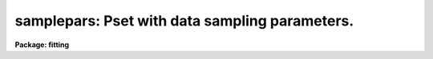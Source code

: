 .. _samplepars:

samplepars: Pset with data sampling parameters.
===============================================

**Package: fitting**

.. raw:: html

  <section id="s_usage">
  <h3>Usage</h3>
  <p>
  samplepars
  </p>
  </section>
  <section id="s_description">
  <h3>Description</h3>
  <p>
  The points to be fit are determined by selecting a sample of data
  specified by the parameter 'sample' and taking either the average or
  median of the number of points specified by the parameter 'naverage'. 
  The type of averaging is selected by the sign of the parameter and the
  number of points is selected by the absolute value of the parameter. 
  </p>
  <p>
  If 'niterate' is greater than zero the sigma of the residuals between the
  fitted points and the fitted function is computed and those points whose
  residuals are less than LOW_REJECT * sigma or HIGH_REJECT * sigma value
  are excluded from the fit.  Points within a distance of 'grow' pixels of a
  rejected pixel are also excluded from the fit.  The function is then
  refit without the rejected points.  The rejection can be iterated the
  number of times specified by the parameter 'niterate'.  Note a rejection
  value of zero is the same as no rejection. 
  </p>
  </section>
  <section id="s_parameters">
  <h3>Parameters</h3>
  <dl>
  <dt><b>(axis = 1) [integer, min=1, max=INDEF]</b></dt>
  <!-- Sec='PARAMETERS' Level=0 Label='' Line='(axis = 1) [integer, min=1, max=INDEF]' -->
  <dd>Axis onto which to project  if fitting an image section of more than one 
  dimension. It is relative to the full image, and not to the particular
  section being fitted. For instance, when fitting the section
  data[100:*:*], 'axis' can have either a value of 2 or 3. Notice that
  redundant section constructs such as dev$pix[256:256,*] will not work.
  </dd>
  </dl>
  <dl>
  <dt><b>(sample = *) [string]</b></dt>
  <!-- Sec='PARAMETERS' Level=0 Label='' Line='(sample = *) [string]' -->
  <dd>Sample points to use in fit. The default (*) is to set the sample to the 
  full data range. Sub-ranges may be specified by two real numbers 
  separated by a colon. Any number of sub-ranges are allowed, separated by 
  commas or spaces. The numbers must be in the same units as the X-axis.
  </dd>
  </dl>
  <dl>
  <dt><b>(naverage = 1) [integer]</b></dt>
  <!-- Sec='PARAMETERS' Level=0 Label='' Line='(naverage = 1) [integer]' -->
  <dd>Number of points to be used in sample averaging.
  </dd>
  </dl>
  <dl>
  <dt><b>(low_reject = 0.) [real, min=0., max=INDEF]</b></dt>
  <!-- Sec='PARAMETERS' Level=0 Label='' Line='(low_reject = 0.) [real, min=0., max=INDEF]' -->
  <dd>Lower threshold (in sigma) of the fit.  Values below this level will be 
  rejected. 
  </dd>
  </dl>
  <dl>
  <dt><b>(high_reject = 0.) [real, min=0., max=INDEF]</b></dt>
  <!-- Sec='PARAMETERS' Level=0 Label='' Line='(high_reject = 0.) [real, min=0., max=INDEF]' -->
  <dd>Upper threshold (in sigma) of the fit.  Values above this level will be 
  rejected. 
  </dd>
  </dl>
  <dl>
  <dt><b>(niterate = 1) [integer, min=0, max=INDEF]</b></dt>
  <!-- Sec='PARAMETERS' Level=0 Label='' Line='(niterate = 1) [integer, min=0, max=INDEF]' -->
  <dd>Number of rejection iterations.
  </dd>
  </dl>
  <dl>
  <dt><b>(grow = 0.) [real, min=0., max=INDEF]</b></dt>
  <!-- Sec='PARAMETERS' Level=0 Label='' Line='(grow = 0.) [real, min=0., max=INDEF]' -->
  <dd>Rejection growing radius (in pixels).
  </dd>
  </dl>
  </section>
  <section id="s_see_also">
  <h3>See also</h3>
  <p>
  gfit1d, nfit1d, ngaussfit
  </p>
  
  </section>
  
  <!-- Contents: 'NAME' 'USAGE' 'DESCRIPTION' 'PARAMETERS' 'SEE ALSO'  -->
  
